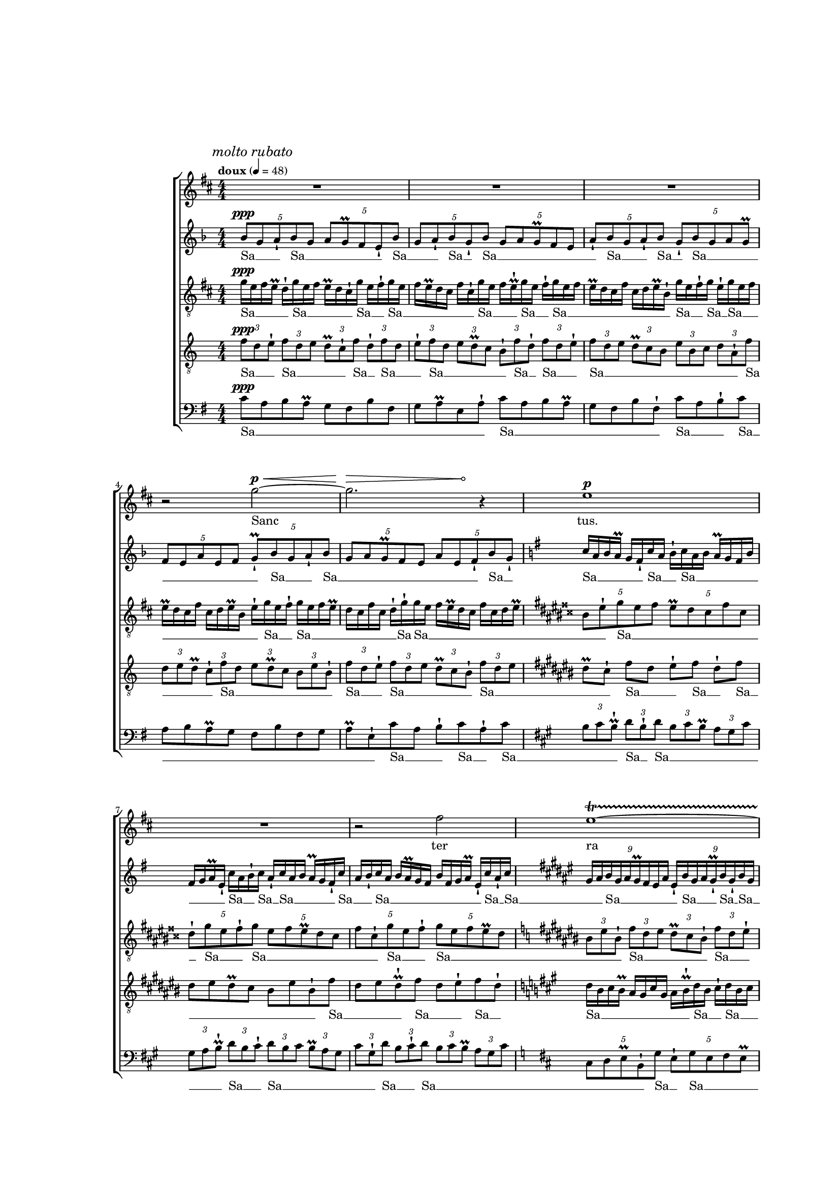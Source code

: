 \version "2.18"
#(set-global-staff-size 14.14)
%%%% next g d fis b
%%%%% next e b d gis
%%%%% b a d fis
%%%%% cis b e gis
%%$%%% fis gis cis ais
\pointAndClickOff
hairtip = \once \override Hairpin #'circled-tip = ##t
voiceOne = \relative c''' {
  \key d \major
  R1*3 |
  r2 g2^\p^\< ~ |
  \hairtip
  << g2. {s2^\> s8 s8^\!} >> r4 |
  e1^\p |
  R1 |
  r2 fis2 |
  e1^\startTrillSpan ~
  e1 ~ |
  e4\stopTrillSpan r r2 |
  r2. d4 ~ |
  d2. r4 |
  cis1 ~ |
  cis2 r |
  R1 |
  fis1 |
  cis1 ~ 
  cis1 |
  R1 |
  r2 d2 |
  e1^\startTrillSpan ~
  e1 ~ |
  e1 ~ |
  e1 ~ |
  e4.\stopTrillSpan r8 b2 |
  R1 |
  e1 |
  R1 |
  R1 |
  R1 |
  R1^"(only last beat)" |
}
voiceTwo = {\relative c'' {
  \key f \major
  \times 4/5 { bes8^\ppp g a-! bes g  } \times 4/5 { a g^\prall f e-! bes' } |
  \times 4/5 { g a-! bes g-! bes } \times 4/5 { g a g^\prall f e } |
  \times 4/5 { a-! bes g a-! bes } \times 4/5 { g-! bes g a g^\prall } |
  \times 4/5 { f e a e f } \times 4/5 { g-!^\prall bes g a-! bes } |
  \times 4/5 { g a g^\prall f e } \times 4/5 { a e f-! bes g-! }
  \key g \major
}
\transpose c g { f'16 d'16 e'16 d'16^\prall c'16 b16-! f'16 d'16 e'16-! f'16 d'16 e'16 d'16^\prall c'16 b16 e'16 b16 c'16 d'16^\prall a16-! f'16 d'16 e'16-! f'16 d'16-! f'16 d'16 e'16 d'16^\prall c'16 b16-! f'16 d'16 e'16-! f'16 d'16 e'16 d'16^\prall c'16 b16 e'16 b16 c'16 d'16^\prall a16-! f'16 d'16-! f'16 | }
  \key fis \major
\transpose c fis { \times 8/9 {d'16 e'16 f'16 d'16 e'16 d'16^\prall c'16 b16 e'16 }  \times 8/9 {b16-! f'16 d'16 e'16 d'16^\prall-! f'16 d'16-! f'16 d'16 }  \times 8/9 {e'16 d'16^\prall c'16 b16 e'16 b16 c'16 d'16^\prall a16-! }  \times 8/9 {f'16 d'16 e'16-! f'16 d'16 e'16 d'16^\prall c'16 b16-! }  \times 8/9 {f'16 d'16-! f'16 d'16 e'16 d'16^\prall-! f'16-! f'16 d'16 }  \times 8/9 {e'16 d'16^\prall c'16-! f'16 d'16-! f'16 d'16 e'16 d'16^\prall }  \times 8/9 {c'16 b16 e'16 b16 c'16 d'16^\prall a16-! f'16 d'16 }  \times 8/9 {e'16-! f'16 d'16 e'16 d'16^\prall c'16 b16 e'16 b16 }  \times 8/9 {c'16 d'16^\prall a16 d'16-! f'16 d'16-! f'16-! f'16 d'16-! }  \times 8/9 {f'16 d'16 e'16 d'16^\prall-! f'16 d'16-! f'16 d'16 e'16 }
%%%%%%%\times 8/9 {d'16^\prall c'16 b16 e'16 b16 c'16 d'16^\prall-! } 
}
  \key dis \major
  \times 8/10 { \transpose c dis {d'16^\prall c'16 b16 e'16 b16 c'16 d'16^\prall-! } \transpose c dis { f'16 d'16 e'16-! } }  \transpose c dis { \times 8/10 { f'16 d'16 e'16 d'16^\prall c'16 b16-! f'16 d'16 e'16 d'16^\prall-! }  \times 8/10 { f'16 d'16 e'16 d'16^\prall c'16 b16 e'16 b16 c'16 d'16^\prall }  \times 8/10 { a16-! f'16 d'16 e'16 d'16^\prall c'16 b16 e'16 b16 c'16-! }  \times 8/10 { f'16 d'16 e'16 d'16^\prall-! f'16 d'16 e'16 d'16^\prall c'16 b16 }  \times 8/10 { e'16 b16 c'16 d'16^\prall a16 d'16-! f'16 d'16-! f'16 d'16 }  \times 8/10 { e'16-! f'16-! f'16 d'16 e'16 d'16^\prall c'16 b16 e'16 b16 }  \times 8/10 { c'16 d'16^\prall a16-! f'16 d'16 e'16 d'16^\prall-! f'16 d'16 e'16 } 
%%%%%%%%%%%\times 8/10 { d'16^\prall c'16 b16 e'16 b16 c'16 d'16^\prall-! }  
}

  %32
  \key cis \major
\transpose c cis { \times 4/6 { d'16^\prall c'16 b16 e'16 b16 c'16 }  \times 4/6 { d'16^\prall-! f'16 d'16 e'16 d'16^\prall c'16 }  \times 4/6 { b16 e'16 b16 c'16 d'16^\prall-! f'16 }  \times 4/6 { d'16 e'16-! f'16 d'16 e'16 d'16^\prall }  \times 4/6 { c'16 b16 e'16 b16 c'16 d'16^\prall }  \times 4/6 { a16 d'16-! f'16 d'16-! f'16 d'16 }  \times 4/6 { e'16 d'16^\prall c'16 b16-! f'16 d'16 }  \times 4/6 { e'16 d'16^\prall c'16 b16 e'16 b16 }  \times 4/6 { c'16 d'16^\prall a16-! f'16 d'16 e'16-! }  \times 4/6 { f'16 d'16 e'16 d'16^\prall c'16-! f'16 }  \times 4/6 { d'16 e'16 d'16^\prall c'16 b16-! f'16 }  \times 4/6 { d'16-! f'16 d'16 e'16 d'16^\prall c'16 }  \times 4/6 { b16 e'16 b16 c'16 d'16^\prall a16-! }  \times 4/6 { f'16-! f'16 d'16 e'16 d'16^\prall c'16 }  \times 4/6 { b16-! f'16 d'16 e'16 d'16^\prall c'16 }  \times 4/6 { b16 e'16 b16-! f'16 d'16 e'16 } 
%%%%%%%%\times 4/6 { d'16^\prall-! f'16 d'16 e'16 d'16^\prall c'16 }  \times 4/6 { b16 e'16 b16 c'16 d'16^\prall-! } 
}
  \key dis \major
  eis'32^\prall-!
  \repeat unfold 7 gis'32
  gis'32
  \hideNotes
  \stopStaff
  \override Staff.StaffSymbol.line-count = #1
  \startStaff
  gis'32 [ \repeat unfold 22 gis'32 ]
  \unHideNotes
  \stopStaff
  \override Staff.StaffSymbol.line-count = #5
  \startStaff
  \repeat unfold 5 {
    gis'32
    \hideNotes
    \stopStaff
    \override Staff.StaffSymbol.line-count = #1
    \startStaff
    gis'32 [ \repeat unfold 30 gis'32 ]
    \unHideNotes
    \stopStaff
    \override Staff.StaffSymbol.line-count = #5
    \startStaff
  }
}
voiceThree = {\relative c'' {
\clef "treble_8"
  \key d \major
  g16^\ppp e fis e^\prall    d-! g e fis   e^\prall d cis-! g'    e fis-! g e |
  fis e^\prall d cis fis cis-! g' e    fis e^\prall-! g e    fis-! g e fis |
  e^\prall d cis fis    cis d e^\prall b-!   g' e fis-! g   e-! g e fis |
  e^\prall d cis fis    cis d e^\prall b   e-! g e fis-!   g e fis e^\prall |
  d cis fis cis   d-!  g-! g e    fis e^\prall d cis   fis cis d e^\prall |
  \key dis \major
  \times 4/5 { bis8 eis-! gis eis fisis } \times 4/5 { eis^\prall dis cisis fisis cisis } |
  \times 4/5 { dis-! gis eis fisis-! gis } \times 4/5 { eis fisis eis^\prall dis cisis } |
  \times 4/5 { fisis cisis-! gis' eis fisis-! } \times 4/5 { gis eis fisis eis^\prall dis } |
  \key cis \major
  \times 2/3 { bis eis bis-! }
}
\transpose c cis { \times 2/3 {f'8 d'8 e'8 }  \times 2/3 {d'8^\prall c'8 b8-! }  \times 2/3 {f'8 d'8 e'8-! }  \times 2/3 {f'8 d'8 e'8 }  \times 2/3 {d'8^\prall c'8 b8 }  \times 2/3 {e'8 b8 c'8 }  \times 2/3 {d'8^\prall a8-! f'8 }  \times 2/3 {d'8 e'8 d'8^\prall-! }  \times 2/3 {f'8 d'8 e'8 }  \times 2/3 {d'8^\prall c'8 b8 }  \times 2/3 {e'8 b8 c'8-! }  \times 2/3 {f'8 d'8 e'8-! }  \times 2/3 {f'8 d'8-! f'8 }  \times 2/3 {d'8 e'8 d'8^\prall }  \times 2/3 {c'8 b8 e'8 }  \times 2/3 {b8 c'8 d'8^\prall-! }  \times 2/3 {f'8 d'8-! f'8 }  \times 2/3 {d'8 e'8 d'8^\prall-! }  \times 2/3 {f'8-! f'8 d'8 }
%%%%%%\times 2/3 {e'8 d'8^\prall c'8-! }
}
  \key a \major
  \transpose c a, { e'8 d'8^\prall c'8-! f'8 d'8-! f'8 d'8 e'8 d'8^\prall-! f'8 d'8-! f'8-! f'8 d'8 e'8 d'8^\prall c'8-! f'8 d'8 e'8-! f'8 d'8 e'8 d'8^\prall c'8 b8-! f'8 d'8-! f'8 d'8 e'8-! f'8
%%%%%%%%%%%%d'8 e'8 d'8^\prall c'8 b8-!
}

   %%% 2/3 quarter notes
\transpose c a, { \times 2/3 { d'4 e'4 d'4^\prall }  \times 2/3 { c'4 b4-! f'4 }  \times 2/3 { d'4 e'4 d'4^\prall }  \times 2/3 { c'4 b4-! f'4 }  \times 2/3 { d'4 e'4-! f'4 }  \times 2/3 { d'4 e'4 d'4^\prall }  \times 2/3 { c'4 b4 e'4 }  \times 2/3 { b4 c'4 d'4^\prall-! }
}
  \key b \major
  % just quarter
  \transpose c b, {f'4-_ d'4-_ e'4-_ d'4-_^\prall c'4-_ b4-_ e'4-_ b4-_ c'4-_ d'4-_^\prall a4-_ d'4-_ f'4-_ d'4-_ e'4-_ d'4-_^\prall c'4-_ b4-_ e'4-_ b4-_ c'4-_ d'4-_^\prall a4-_ d'4-_ }
}
voiceFour = {\relative c' {
  \clef "treble_8"
  \key c \major
  \times 2/3 { f8^\ppp d e-! } \times 2/3 { f8 d e } \times 2/3 { d^\prall c-! f } \times 2/3 { d-! f d }
  \times 2/3 { e-! f d } \times 2/3 { e d^\prall c } \times 2/3 { b-! f' d-! } \times 2/3 { f d e-! } |
  \times 2/3 { f8 d e } \times 2/3 { d^\prall c b } \times 2/3 { e b c } \times 2/3 { d a-! f' } |
  \times 2/3 { d e d^\prall } \times 2/3 { c-! f d } \times 2/3 { e d^\prall c } \times 2/3 { b e b-! } |
  \times 2/3 { f' d e-! } \times 2/3 { f d e } \times 2/3 { d^\prall c b-! } \times 2/3 { f' d e } |
  \key cis \major
  dis8^\prall [ cis-! ]  fis [ dis ]   eis-! [ fis ]    dis-! [ fis ]   |
  dis eis  dis8^\prall cis bis eis bis-! fis' |
  dis eis dis^\prall-! fis dis eis-! fis dis-! |
  \key a \major
}
\transpose c a, { f'16 d'16 e'16 d'16^\prall c'16 b16 e'16 b16 c'16 d'16^\prall-! f'16 d'16 e'16-! f'16 d'16 e'16 d'16^\prall c'16 b16 e'16 b16-! f'16 d'16-! f'16 d'16 e'16 d'16^\prall c'16 b16 e'16 b16 c'16 d'16^\prall a16-! f'16 d'16 e'16-! f'16 d'16 e'16 d'16^\prall c'16-! f'16 d'16-! f'16 d'16 e'16 d'16^\prall c'16 b16 e'16 b16-! f'16 d'16 e'16-! f'16 d'16-! f'16 d'16 e'16 d'16^\prall c'16 b16 e'16 b16 c'16 d'16^\prall a16-! f'16 d'16 e'16 d'16^\prall-! f'16 d'16 e'16 d'16^\prall c'16 b16 e'16 b16 
%%%%%%%%%c'16-!
}
  \key fis \major
  %8/9
  \transpose c fis, { \times 8/9 { c'16-! f'16 d'16-! f'16 d'16 e'16 d'16^\prall c'16 b16 }  \times 8/9 { e'16 b16 c'16 d'16^\prall a16 d'16-! f'16 d'16 e'16 }  \times 8/9 { d'16^\prall c'16 b16-! f'16 d'16 e'16 d'16^\prall c'16 b16 }  \times 8/9 { e'16 b16 c'16 d'16^\prall a16-! f'16 d'16 e'16-! f'16 }  \times 8/9 { d'16 e'16 d'16^\prall c'16 b16-! f'16 d'16 e'16 d'16^\prall }  \times 8/9 { c'16 b16 e'16 b16 c'16 d'16^\prall-! f'16 d'16-! f'16 }  \times 8/9 { d'16 e'16-! f'16 d'16 e'16 d'16^\prall c'16 b16-! f'16 }  \times 8/9 { d'16 e'16 d'16^\prall c'16 b16 e'16 b16-! f'16 d'16-! } 
}

   %%%%% 4/5
   \key e \major
\transpose c e, { \times 4/5 { f'8 d'8 e'8-! f'8 d'8 }  \times 4/5 { e'8 d'8^\prall c'8 b8-! f'8 }  \times 4/5 { d'8 e'8-! f'8 d'8 e'8 }  \times 4/5 { d'8^\prall c'8 b8 e'8 b8 }  \times 4/5 { c'8-! f'8 d'8 e'8 d'8^\prall }  \times 4/5 { c'8 b8 e'8 b8 c'8 }  \times 4/5 { d'8^\prall a8-! f'8 d'8 e'8 }  \times 4/5 { d'8^\prall-! f'8 d'8 e'8-! f'8 } 
%%%%%\times 4/5 { d'8 e'8 d'8^\prall c'8 b8 }  \times 4/5 { e'8 b8-! } 
}
   \key fis \major
%% 4/6 16ths
  \transpose c fis, { \times 4/6 { d'16 e'16 d'16^\prall c'16 b'16 e'16 }  \times 4/6 { b16-! f'16 d'16 e'16-! f'16 d'16 }  \times 4/6 { e'16 d'16^\prall c'16 b16 e'16 b16-! }  \times 4/6 { f'16 d'16 e'16 d'16^\prall c'16 b16 }  \times 4/6 { e'16 b16 c'16-! f'16 d'16 e'16-! }  \times 4/6 { f'16 d'16 e'16 d'16^\prall c'16 b16 }  \times 4/6 { e'16 b16 c'16 d'16^\prall a16-! f'16 }  \times 4/6 { d'16 e'16 d'16^\prall c'16 b16-! f'16 }  \times 4/6 { d'16-! f'16 d'16 e'16-! f'16 d'16 }  \times 4/6 { e'16 d'16^\prall c'16 b16 e'16 b16 }  \times 4/6 { c'16-! f'16 d'16-! f'16-! f'16 d'16 }  \times 4/6 { e'16 d'16^\prall c'16 b16 e'16 b16 }  \times 4/6 { c'16 d'16^\prall-! f'16 d'16 e'16 d'16^\prall }  \times 4/6 { c'16-! f'16 d'16 e'16 d'16^\prall c'16 }  \times 4/6 { b16 e'16 b16 c'16 d'16^\prall-! f'16 }  \times 4/6 { d'16-! f'16 d'16 e'16 d'16^\prall c'16 }  \times 4/6 { b16-! f'16 d'16 e'16 d'16^\prall c'16 }  \times 4/6 { b16 e'16 b16 c'16-! f'16 d'16 }  \times 4/6 { e'16 d'16^\prall c'16 b16 e'16 b16 }  \times 4/6 { c'16 d'16^\prall a16 d'16-! f'16 d'16 }  \times 4/6 { e'16-! f'16 d'16 e'16 d'16^\prall c'16 }  \times 4/6 { b16 e'16 b16 c'16 d'16^\prall-! f'16 }  \times 4/6 { d'16-! f'16-! f'16 d'16 e'16-! f'16 }  \times 4/6 { d'16 e'16 d'16^\prall c'16 b16-! f'16 }  \times 4/6 { d'16 e'16 d'16^\prall c'16 b16 e'16 }  \times 4/6 { b16 c'16 d'16^\prall-! }  }
}
voiceFive = {\relative c' {
  \clef bass
  \key g \major
  c8^\ppp a b a^\prall g fis b fis |
  g a^\prall e a-! c a b a^\prall |
  g fis b fis-! c' a b-! c |
  a b a^\prall g fis b fis g |
  a^\prall e-! c' a b-! c a-! c |
  \key a \major
  \times 2/3 { b cis b^\prall-! } \times 2/3 { d b-! d } \times 2/3 { b cis b^\prall } \times 2/3 { a gis cis }  |
  \times 2/3 { gis a b^\prall-! } \times 2/3 { d b cis-! } \times 2/3 { d b cis } \times 2/3 { b^\prall a gis} |
  \times 2/3 { cis gis-! d' } \times 2/3 { b cis-! d } \times 2/3 { b cis b^\prall } \times 2/3 { a gis cis } |
  \key d \major
  \times 4/5 { cis, d e^\prall b-! g' }
}
\transpose c d, { \times 4/5 { d'8-! f'8 d'8 e'8 d'8^\prall }  \times 4/5 { c'8-! f'8 d'8 e'8-! f'8 }  \times 4/5 { d'8 e'8 d'8^\prall c'8 b8 }  \times 4/5 { e'8 b8 c'8-! f'8 d'8 }  \times 4/5 { e'8-! f'8 d'8 e'8 d'8^\prall }  \times 4/5 { c'8 b8 e'8 b8 c'8 }  \times 4/5 { d'8^\prall a8-! f'8 d'8 e'8-! }  \times 4/5 { f'8 d'8 e'8 d'8^\prall c'8 }  \times 4/5 { b8-! f'8 d'8 e'8 d'8-!^\prall }  }
  \key b \major
  %16
\transpose c b,, { f'16 d'16 e'16 d'16^\prall c'16 b16 e'16 b16 c'16-! f'16 d'16 e'16-! f'16 d'16 e'16 d'16^\prall c'16 b16-! f'16 d'16-! f'16 d'16 e'16 d'16^\prall c'16 b16 e'16 b16 c'16 d'16^\prall-! f'16 d'16 e'16 d'16^\prall-! f'16 d'16 e'16 d'16^\prall c'16 b16 e'16 b16 c'16 d'16^\prall a16-! f'16 d'16 e'16-! f'16 d'16 e'16 d'16^\prall c'16 b16 e'16 b16-! f'16 d'16 e'16 d'16^\prall c'16-! f'16 d'16-! f'16

%%%%%%%%%d'16 e'16 d'16^\prall c'16 b16 e'16 b16 c'16 d'16^\prall a16 d'16-!
}
   %%%%%% 8/9
  \key fis \major
  \transpose c fis,, { \times 8/9 { d'16 e'16 d'16^\prall c'16 b16 e'16 b16 c'16 d'16^\prall  }  \times 8/9 { a16 d'16-! f'16 d'16 e'16 d'16^\prall-! f'16 d'16-! f'16 }  \times 8/9 { d'16 e'16-! f'16 d'16 e'16 d'16^\prall c'16 b16 e'16 }  \times 8/9 { b16 c'16 d'16^\prall a16-! f'16 d'16 e'16 d'16^\prall c'16 }  \times 8/9 { b16-! f'16 d'16 e'16-! f'16 d'16 e'16 d'16^\prall c'16 }  \times 8/9 { b16 e'16 b16-! f'16 d'16 e'16 d'16^\prall-! f'16 d'16-! }  \times 8/9 { f'16 d'16 e'16-! f'16 d'16 e'16 d'16^\prall c'16 b16-! }  \times 8/9 { f'16 d'16 e'16 d'16^\prall c'16 b16 e'16 b16 c'16-! } 
%%%%%\times 8/9 { d'16^\prall-! f'16 d'16-! } 
}
  \key gis \major
   %% 2/3 in quarters
  \transpose c gis,, { \times 2/3 { f'4 ( d'4 e'4 }  \times 2/3 { d'4^\prall c'4 b4 }  \times 2/3 { e'4 b4 c'4 }  \times 2/3 { d'4^\prall a4 d'4 ) }  \times 2/3 { f'4 ( d'4 e'4 }  \times 2/3 { d'4^\prall c'4 b4 }  \times 2/3 { e'4 b4 c'4 }  \times 2/3 { d'4^\prall a4 d'4 ) }  \times 2/3 { f'4 ( d'4 e'4 }  \times 2/3 { d'4^\prall c'4 b4 }  \times 2/3 { e'4 b4 c'4 }  \times 2/3 { d'4^\prall a4 d'4 ) }  }
}
sanctusOne = \lyricmode {
  Sanc tus.
  ter ra
  cae li
  De -- us
  glo -- ria
}
sanctusTwo = \lyricmode {
  Sa __ _ _ Sa __ _ _ _ _ _ Sa __ _ _ Sa __ _ Sa __ _ _ _ _ _ _ Sa __ _ _ Sa __ _ Sa __ _ _ _ _ _ _ _ _ _
  Sa __ _ _ Sa __ _ _ _ _ _ _ _ _ Sa __ _ 
  Sa __ _ _ _ _ _ Sa __ _ _ Sa __ _ _ _ _ _ _ _ _ _ _ Sa __ _ _ Sa __ _ Sa __ _ _ _ _ _ Sa __ _ _ Sa __ _ _ _ _ _ _ _ _ _ _ Sa __ _ Sa __ _ _
  Sa __ _ _ _ _ _ _ _ Sa __ _ _ _ Sa __ _ Sa __ _ _ _ _ _ _ _ _ _ _ Sa __ _ _ Sa __ _ _ _ _ _ Sa __ _ Sa __ _ _ _ Sa Sa __ _ _ _ _ Sa __ _ Sa __ _ _ _ _ _ _ _ _ _ _ Sa __ _ _ Sa __ _ _ _ _ _ _ _ _ _ _ _ Sa __ _ Sa Sa __ _ Sa __ _ _ _ Sa __ _ Sa __ _ _ _ _ _ _ _ _ _
  Sa __ _ _ Sa __ _ _ _ _ _ Sa __ _ _ _ Sa __ _ _ _ _ _ _ _ _ _ _ Sa __ _ _ _ _ _ _ _ _ Sa __ _ _ _ Sa __ _ _ _ _ _ _ _ _ _ _ _ Sa __ _ Sa __ _ _ Sa Sa __ _ _ _ _ _ _ _ _ _ _ Sa __ _ _ _ Sa __ _ _ _ _ _ _ _ _ _
  Sa __ _ _ _ _ _ _ _ _ _ Sa __ _ _ Sa __ _ _ _ _ _ _ _ _ _ _ _ Sa __ _ Sa __ _ _ _ _ _ Sa __ _ _ _ _ _ _ _ _ _ _ Sa __ _ _ Sa __ _ _ _ _ Sa __ _ _ _ _ _ Sa __ _ Sa __ _ _ _ _ _ _ _ _ _ _ Sa Sa __ _ _ _ _ _ Sa __ _ _ _ _ _ _ _ Sa __ _ _ _
\override LyricText.font-size = #-1
Cre -- do in u -- num De -- um,
%"Patrem omnipotentem, factorem cœli et terrae, visibilium omnium"
%"et invisibilium. Et in unum Dominum, Jesum Christum, Filium Dei unigenitum, et ex Patre"
%"natum ante omnia saecula. Deum de Deo, Lumen de Lumine, Deum verum de Deo vero, genitum"
%"non factum, consubstantialem Patri; per quem omnia facta sunt. Qui propter nos homines et propter"
%"nostram salutem descendit de cœlis. Et incarnatus est de Spiritu Sancto ex Maria Virgine, et homo factus"
%"est. Crucifixus etiam pro nobis sub Pontio Pilato passus, et sepultus est, et resurrexit tertia die,"

Pat -- rem om -- ni -- po -- ten -- tem, fac -- to -- rem cæ -- li et ter -- ræ, vi -- si -- bi -- li -- um om -- ni -- um, et in -- vi -- si -- bi -- li -- um.
Et in u -- num Do -- mi -- num Ie -- sum Chris -- tum, Fi -- li -- um De -- i u -- ni -- ge -- ni -- tum. Et ex Pa -- tre na -- tum an -- te om -- ni -- a sæ -- cu -- la.
De -- um de De -- o,
lu -- men de lu -- mi -- ne, De -- um
ve -- rum de De -- o ve -- ro.
Ge -- ni -- tum, non fac -- tum,
con -- sub -- stan -- ti -- a -- lem
Pat -- "ri :"
per quem om -- ni -- a fac -- ta sunt.
Qui prop -- ter nos ho -- mi -- nes, et prop -- ter nos -- tram sa -- lu -- tem des -- cen -- dit de cæ -- lis. Et in -- car -- na -- tus est de Spi -- ri -- tu Sanc -- to ex Ma -- ri -- a Vir -- gi -- "ne :" et ho -- mo fac -- tus est. Cru -- ci -- fi -- xus e -- tiam pro no -- "bis :" sub Pon -- tio Pi -- la -- to pas -- sus, et se -- pul -- tus est. Et re -- sur -- re -- xit ter -- ti -- a



%di -- e,
die
%se -- cun -- dum Scrip -- tu -- ras. Et as -- cen -- dit in cæ -- "lum :" se -- det ad dex -- te -- ram Pa -- tris. Et i -- te -- rum ven -- tu -- rus est cum glo -- ri -- a iu -- di -- ca -- re vi -- vos, et mor -- tu -- "os :" cui -- us reg -- ni non e -- rit fi -- nis.
%Et in Spi -- ri -- tum San -- ctum, Do -- mi -- num, et vi -- vi -- fi -- can -- "tem :" qui ex Pa -- tre, Fi -- li -- o -- que pro -- ce -- dit. Qui cum Pa -- tre, et Fi -- li -- o si -- mul a -- do -- ra -- tur, et con -- glo -- ri -- fi -- ca -- "tur :" qui lo -- cu -- tus est per Pro -- phe -- tas.
%Et u -- nam, sanc -- tam, ca -- tho -- li -- cam et a -- pos -- to -- li -- cam Ec -- cle -- siam. Con -- fi -- te -- or u -- num bap -- tis -- ma in re -- mis -- si -- o -- nem pec -- ca -- to -- rum. Et ex -- pec -- to res -- ur -- rec -- tio -- nem mor -- tu -- o -- rum. Et vi -- tam ven -- tu -- ri sæ -- cu -- li. A -- men.

}
sanctusThree = \lyricmode {
  Sa __ _ _ _ _ Sa __ _ _ _ _ _ Sa __ _ _ Sa __ _ _ _ _ _ _ _ Sa __ _ _ _ Sa __ _ _
  Sa __ _ _ _ _ _ _ _ _ _ _
  Sa __ _ _ 
  Sa __ _ 
  Sa __ _ _ _ _ _ _ _ _ _ _ _ 
  Sa __ _ _
  Sa __ _ _ _ _ _ _ _ _
  Sa
  Sa __ _ _ _ _ _ _ _ _ _ _ _
  Sa __ _ _ _ _ _ _ _ _
  Sa __ _ _
  Sa __ _ _ _ _ _ _ _
  Sa __ _ _
  Sa __ _ _ _ _ _ _ _
  Sa __ _ _ _ _ _ Sa __ _ _ Sa __ _ _ _ _ _ _ _ _ _ _ Sa __ _ _ _ Sa __ _ _ _ _ _ _ _ _ Sa __ _ _ Sa __ _ Sa __ _ _ _ _ _ _ _ _ _ Sa __ _ Sa __ _ _ _ Sa Sa __ _ _ _ _
  Sa __ _ Sa __ _ _ _ Sa __ _ Sa Sa __ _ _ _ _ Sa __ _ _ Sa __ _ _ _ _ _ Sa __ _ Sa __ _ _ Sa __ _ _ _ _ _
  Sa __ _ _ _ _ _ Sa __ _ _ Sa __ _ _ _ _ _ _ _ _ _
  Sa __ _ _ _ _ _ _ _ _ _ _ _ Sa __ _ _ _ _ _ _ _ _ _ _ _
}
sanctusFour = \lyricmode {
  Sa __ _ _ Sa __ _ _ _ _ Sa __ _ Sa __ _ _ Sa __ _ _ _ _ _ Sa __ _ Sa __ _ _
  Sa __ _ _ _ _ _ _ _ _ _ _ Sa __ _ _ _ _ Sa __ _ _ _ _ _ _ _ Sa __ _ _ Sa __ _ _ _ _ _ Sa __ _ _ _ _
  Sa __ _ _ Sa __ _ Sa __ _ _ _ _ _ _ _
  Sa __ _ _ _ Sa __ _ _ Sa __ _
  Sa __ _ _ _ _ _ _ _ _ _ Sa __ _ _ Sa __ _ _ _ _ _ _ _ Sa __ _ Sa __ _ _ _ _ _ _ _ _ _ _ Sa __ _ _ Sa __ _ _ _ _ Sa __ _ Sa __ _ _ _ _ _ _ _ Sa __ _ _ Sa __ _ Sa __ _ _ _ _ _ _ _ _ _ _ Sa __ _ _ _ Sa __ _ _ _ _ _ _ _ _
  Sa __ _ Sa __ _ _ _ _ _ _ _ _ _ _ _ Sa __ _ _ _ _ _ Sa __ _ _ _ _ _ _ _ _ _ _ Sa __ _ _ Sa __ _ _ _ _ _ Sa __ _ _ _ _ _ _ _ _ _ Sa __ _ Sa __ _ _ Sa __ _ _ _ _ _ Sa __ _ _ _ _ _ _ _ Sa __ _
  %%%%%Sa __ _ _
%%%%  Sa __ _ _ Sa __ _ _ _ _ _ Sa __ _ _ Sa __ _ _ _ _ _ _ _ _ Sa __ _ _ _ _ _ _ _ _ _ _ Sa __ _ _ _ Sa __ _ _ Sa __ _ _ _ _ _ _ _  
  Sa __ _ _ Sa __ _ _ _ _ _ Sa __ _ _ Sa __ _ _ _ _ _ _ _ _ Sa __ _ _ _ _ _ _ _ _ _ _ Sa __ _ _ _ Sa __ _ _ Sa __ _ _ _ _ _ _ _
  Sa __ _ _ Sa __ _ _ _ _ _ _ _ Sa __ _ _ _ _ _ _ _ _ Sa __ _ _ Sa __ _ _ _ _ _ _ _ _ _ _ Sa __ _ _ _ _ _ Sa __ _ Sa __ _ _ Sa __ _ _ _ _ _ _ _ _ Sa __ _ Sa Sa __ _ _ _ _ _ _ _ _ _ Sa __ _ _ _ _ Sa __ _ _ _ _ _ _ _ _ _ Sa __ _ Sa __ _ _ _ _ _ Sa __ _ _ _ _ _ _ _ _ Sa __ _ _ _ _ _ _ _ _ _ _ _ Sa __ _ _ Sa __ _ _ _ _ _ _ _ _ _ Sa __ _ Sa Sa __ _ _ Sa __ _ _ _ _ _ Sa __ _ _ _ _ _ _ _ _ _
}
sanctusFive = \lyricmode {
  Sa __ _ _ _ _ _ _ _ _ _ _ _
  Sa __ _ _ _ _ _ _ _
  Sa __ _ _
  Sa __ _ _ _ _ _ _ _ _ _ _
  Sa __ _ _
  Sa __ _
  Sa __ _ _ _
  Sa __ _
  Sa __ _ _ _ _ _ _ _ _ _ Sa __ _ _
  Sa __ _ _ _ _ _ _ _
  Sa __ _ _
  Sa __ _ _ _ _ _ _ _ _ _ _
  Sa __ _ Sa __ _ _ _ _ Sa __ _ _ Sa __ _ _ _ _ _ _ _ _ Sa __ _ _ Sa __ _ _ _ _ _ _ _ _ _ _ Sa __ _ _ Sa __ _ _ _ _ _ Sa __ _ _ _
  Sa __ _ _ _ _ _ _ _ _ Sa __ _ _ Sa __ _ _ _ _ _ Sa __ _ Sa __ _ _ _ _ _ _ _ _ _ Sa __ _ _ _ Sa __ _ _ _ _ _ _ _ _ _ _ Sa __ _ _ Sa __ _ _ _ _ _ _ _ Sa __ _ _ _ _ Sa __ _ Sa __ _ _ _ _ _ _ _ _ _ _ _
  Sa __ _ _ _ Sa __ _ Sa __ _ _ Sa __ _ _ _ _ _ _ _ _ _ _ Sa __ _ _ _ _ _ Sa __ _ _ Sa __ _ _ _ _ _ _ _ Sa __ _ _ _ Sa __ _ Sa __ _ _ Sa __ _ _ _ _ _ Sa __ _ _ _ _ _ _ _ _ %_ Sa __ _
    Sa Sa Sa

}

piecemarks = {
  \tempo "doux" 4=48
  \once \override Score.RehearsalMark.self-alignment-X = #LEFT
  \mark \markup \italic "molto rubato"
  \time 4/4
  s1*32 \bar "|."
}
\paper {
  ragged-right = ##f
  two-sided = ##t
  inner-margin = 3\cm
  outer-margin = 2\cm
  bottom-margin = 1.5\cm
  top-margin = 2.3\cm
  min-systems-per-page = #2
  ragged-last-bottom = ##f
  footnote-separator-markup = \markup { \column { " "\override #`(span-factor . 1/5) { \draw-hline } }}
  footnote-padding = 5\mm
  score-markup-spacing = #'((basic-distance . 8) (minimum-distance . 5) (padding . 0.5) (stretchability . 60))
  system-system-spacing = #'((basic-distance . 12) (minimum-distance . 10) (padding . 8) (stretchability . 35))
  markup-system-spacing = #'((basic-distance . 5) (minimum-distance . 5) (padding . 2.5) (stretchability . 30))
  top-system-spacing = #'((basic-distance . 12) (minimum-distance . 10) (padding . 8) (stretchability . 60))
  last-bottom-spacing = #'((basic-distance . 6) (minimum-distance . 4) (padding . 2) (stretchability . 60))
}
\score {
\new ChoirStaff <<
  \new Staff \new Voice = "voiceOne" << \voiceOne \piecemarks >>
  \new Lyrics \lyricsto "voiceOne" { \sanctusOne }
  \new Staff \new Voice = "voiceTwo" << \voiceTwo \piecemarks >>
  \new Lyrics \lyricsto "voiceTwo" { \sanctusTwo }
  \new Staff \new Voice = "voiceThree" << \voiceThree \piecemarks >>
  \new Lyrics \lyricsto "voiceThree" { \sanctusThree }
  \new Staff \new Voice = "voiceFour" << \voiceFour \piecemarks >>
  \new Lyrics \lyricsto "voiceFour" { \sanctusFour }
  \new Staff \new Voice = "voiceFive" << \voiceFive \piecemarks >>
  \new Lyrics \lyricsto "voiceFive" { \sanctusFive }
>>
\layout{
  \context {
    \Voice
    \override Hairpin.minimum-length = #10
    \override DynamicText.extra-spacing-width = #'(-0.3 . 0.3)
    \override TupletBracket.direction = #UP
    \remove "Key_engraver"
  }
  \context {
    \Staff
    \numericTimeSignature
    \consists "Key_engraver"
  }
}
}

